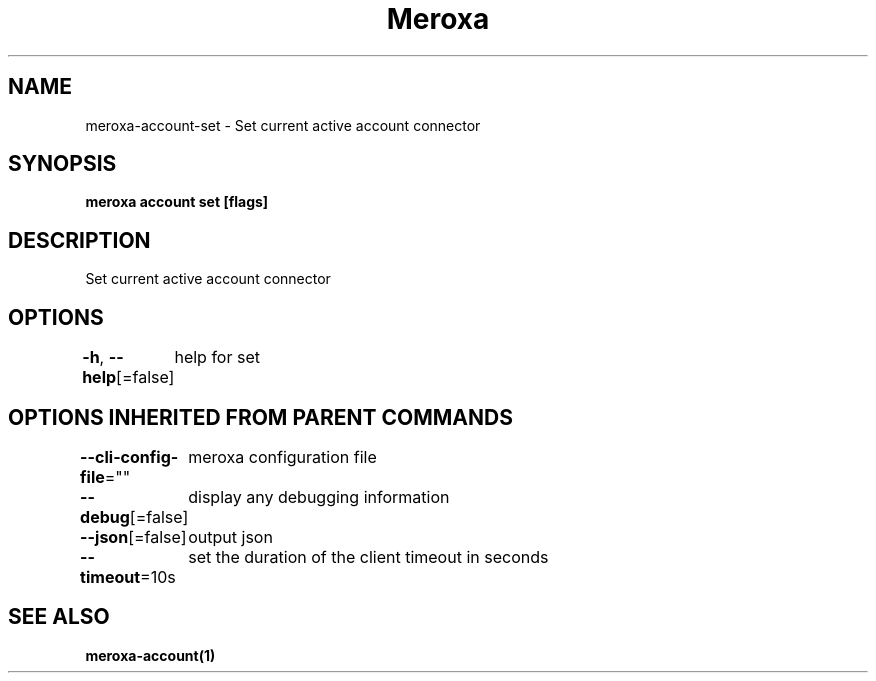 .nh
.TH "Meroxa" "1" "Sep 2022" "Meroxa CLI " "Meroxa Manual"

.SH NAME
.PP
meroxa-account-set - Set current active account connector


.SH SYNOPSIS
.PP
\fBmeroxa account set [flags]\fP


.SH DESCRIPTION
.PP
Set current active account connector


.SH OPTIONS
.PP
\fB-h\fP, \fB--help\fP[=false]
	help for set


.SH OPTIONS INHERITED FROM PARENT COMMANDS
.PP
\fB--cli-config-file\fP=""
	meroxa configuration file

.PP
\fB--debug\fP[=false]
	display any debugging information

.PP
\fB--json\fP[=false]
	output json

.PP
\fB--timeout\fP=10s
	set the duration of the client timeout in seconds


.SH SEE ALSO
.PP
\fBmeroxa-account(1)\fP
